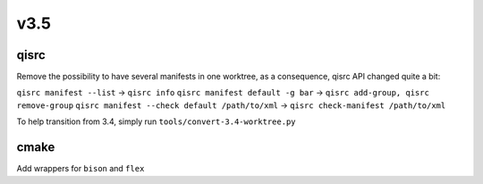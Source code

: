 v3.5
====

qisrc
-----

Remove the possibility to have several manifests in one worktree, as a consequence,
qisrc API changed quite a bit:

``qisrc manifest --list``  -> ``qisrc info``
``qisrc manifest default -g bar`` -> ``qisrc add-group, qisrc remove-group``
``qisrc manifest --check default /path/to/xml`` -> ``qisrc check-manifest /path/to/xml``

To help transition from 3.4, simply run ``tools/convert-3.4-worktree.py``


cmake
-----

Add wrappers for ``bison`` and ``flex``

